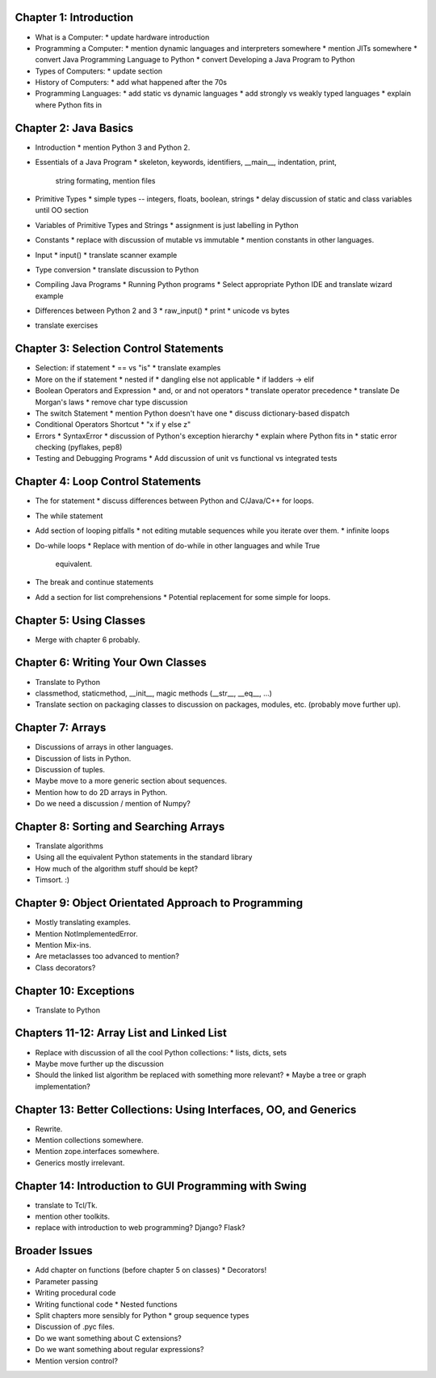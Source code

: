 .. From http://www.cs.uct.ac.za/mit_notes/Java/Latest/html/single-html.html


Chapter 1: Introduction
=======================

* What is a Computer:
  * update hardware introduction

* Programming a Computer:
  * mention dynamic languages and interpreters somewhere
  * mention JITs somewhere
  * convert Java Programming Language to Python
  * convert Developing a Java Program to Python

* Types of Computers:
  * update section

* History of Computers:
  * add what happened after the 70s

* Programming Languages:
  * add static vs dynamic languages
  * add strongly vs weakly typed languages
  * explain where Python fits in


Chapter 2: Java Basics
======================

* Introduction
  * mention Python 3 and Python 2.

* Essentials of a Java Program
  * skeleton, keywords, identifiers, __main__, indentation, print,
    string formating, mention files

* Primitive Types
  * simple types -- integers, floats, boolean, strings
  * delay discussion of static and class variables until OO section

* Variables of Primitive Types and Strings
  * assignment is just labelling in Python

* Constants
  * replace with discussion of mutable vs immutable
  * mention constants in other languages.

* Input
  * input()
  * translate scanner example

* Type conversion
  * translate discussion to Python

* Compiling Java Programs
  * Running Python programs
  * Select appropriate Python IDE and translate wizard example

* Differences between Python 2 and 3
  * raw_input()
  * print
  * unicode vs bytes

* translate exercises


Chapter 3: Selection Control Statements
=======================================

* Selection: if statement
  * == vs "is"
  * translate examples

* More on the if statement
  * nested if
  * dangling else not applicable
  * if ladders -> elif

* Boolean Operators and Expression
  * and, or and not operators
  * translate operator precedence
  * translate De Morgan's laws
  * remove char type discussion

* The switch Statement
  * mention Python doesn't have one
  * discuss dictionary-based dispatch

* Conditional Operators Shortcut
  * "x if y else z"

* Errors
  * SyntaxError
  * discussion of Python's exception hierarchy
  * explain where Python fits in
  * static error checking (pyflakes, pep8)

* Testing and Debugging Programs
  * Add discussion of unit vs functional vs integrated tests


Chapter 4: Loop Control Statements
==================================

* The for statement
  * discuss differences between Python and C/Java/C++ for loops.

* The while statement

* Add section of looping pitfalls
  * not editing mutable sequences while you iterate over them.
  * infinite loops

* Do-while loops
  * Replace with mention of do-while in other languages and while True
    equivalent.

* The break and continue statements

* Add a section for list comprehensions
  * Potential replacement for some simple for loops.


Chapter 5: Using Classes
========================

* Merge with chapter 6 probably.

Chapter 6: Writing Your Own Classes
===================================

* Translate to Python
* classmethod, staticmethod, __init__, magic methods (__str__, __eq__, ...)
* Translate section on packaging classes to discussion on packages, modules,
  etc. (probably move further up).


Chapter 7: Arrays
=================

* Discussions of arrays in other languages.
* Discussion of lists in Python.
* Discussion of tuples.
* Maybe move to a more generic section about sequences.
* Mention how to do 2D arrays in Python.
* Do we need a discussion / mention of Numpy?

Chapter 8: Sorting and Searching Arrays
=======================================

* Translate algorithms
* Using all the equivalent Python statements in the standard library
* How much of the algorithm stuff should be kept?
* Timsort. :)

Chapter 9: Object Orientated Approach to Programming
====================================================

* Mostly translating examples.
* Mention NotImplementedError.
* Mention Mix-ins.
* Are metaclasses too advanced to mention?
* Class decorators?

Chapter 10: Exceptions
======================

* Translate to Python

Chapters 11-12: Array List and Linked List
==========================================

* Replace with discussion of all the cool Python collections:
  * lists, dicts, sets
* Maybe move further up the discussion
* Should the linked list algorithm be replaced with something more relevant?
  * Maybe a tree or graph implementation?


Chapter 13: Better Collections: Using Interfaces, OO, and Generics
==================================================================

* Rewrite.
* Mention collections somewhere.
* Mention zope.interfaces somewhere.
* Generics mostly irrelevant.

Chapter 14: Introduction to GUI Programming with Swing
======================================================

* translate to Tcl/Tk.
* mention other toolkits.
* replace with introduction to web programming? Django? Flask?

Broader Issues
==============

* Add chapter on functions (before chapter 5 on classes)
  * Decorators!
* Parameter passing
* Writing procedural code
* Writing functional code
  * Nested functions
* Split chapters more sensibly for Python
  * group sequence types
* Discussion of .pyc files.
* Do we want something about C extensions?
* Do we want something about regular expressions?
* Mention version control?
